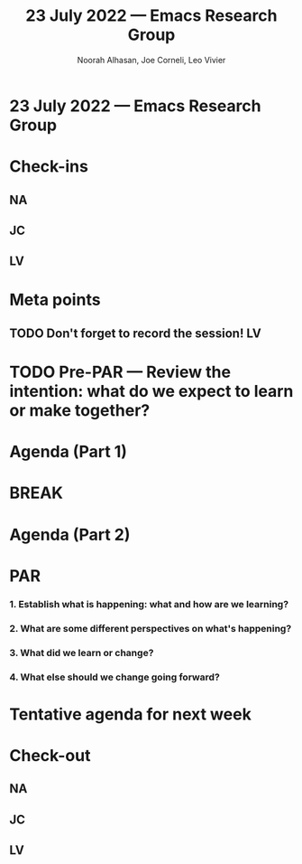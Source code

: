 #+TITLE: 23 July 2022 — Emacs Research Group
#+Author: Noorah Alhasan, Joe Corneli, Leo Vivier
#+roam_tag: HI
#+FIRN_UNDER: erg
# Uncomment these lines and adjust the date to match
#+FIRN_LAYOUT: erg-update
#+DATE_CREATED: <2022-07-23 Sat>

* 23 July 2022  — Emacs Research Group


* Check-ins
:PROPERTIES:
:Effort:   0:15
:END:

** NA

** JC

** LV


* Meta points

** TODO Don't forget to record the session!                             :LV:

* TODO Pre-PAR — Review the intention: what do we expect to learn or make together?

* Agenda (Part 1)
:PROPERTIES:
:Effort:   0:20
:END:

* BREAK
:PROPERTIES:
:Effort:   0:05
:END:

* Agenda (Part 2)
:PROPERTIES:
:Effort:   0:20
:END:

* PAR
:PROPERTIES:
:Effort:   0:10
:END:


*** 1. Establish what is happening: what and how are we learning?

*** 2. What are some different perspectives on what's happening?

*** 3. What did we learn or change?

*** 4. What else should we change going forward?


* Tentative agenda for next week


* Check-out
:PROPERTIES:
:Effort:   0:05
:END:

** NA

** JC

** LV
